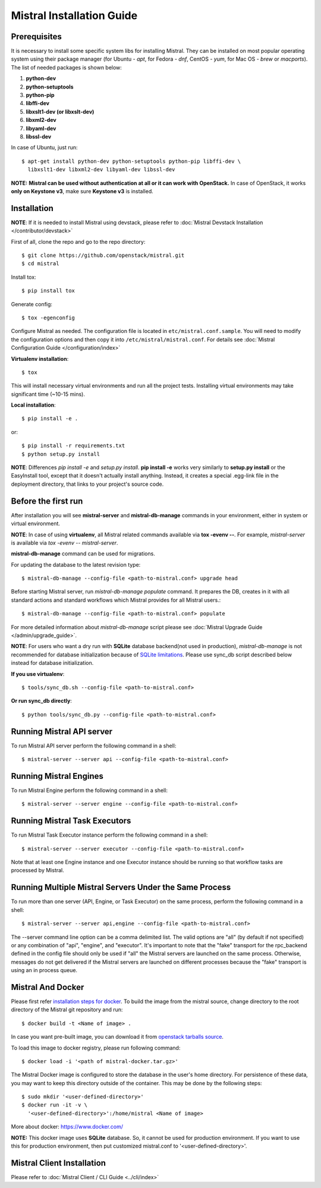 Mistral Installation Guide
==========================

Prerequisites
-------------

It is necessary to install some specific system libs for installing Mistral.
They can be installed on most popular operating system using their package
manager (for Ubuntu - *apt*, for Fedora - *dnf*, CentOS - *yum*, for Mac OS -
*brew* or *macports*).
The list of needed packages is shown below:

1. **python-dev**
2. **python-setuptools**
3. **python-pip**
4. **libffi-dev**
5. **libxslt1-dev (or libxslt-dev)**
6. **libxml2-dev**
7. **libyaml-dev**
8. **libssl-dev**

In case of Ubuntu, just run::

    $ apt-get install python-dev python-setuptools python-pip libffi-dev \
      libxslt1-dev libxml2-dev libyaml-dev libssl-dev

**NOTE:** **Mistral can be used without authentication at all or it can work
with OpenStack.** In case of OpenStack, it works **only on Keystone v3**, make
sure **Keystone v3** is installed.

Installation
------------

**NOTE**: If it is needed to install Mistral using devstack, please refer to
:doc:`Mistral Devstack Installation </contributor/devstack>`

First of all, clone the repo and go to the repo directory::

    $ git clone https://github.com/openstack/mistral.git
    $ cd mistral

Install tox::

    $ pip install tox

Generate config::

    $ tox -egenconfig

Configure Mistral as needed. The configuration file is located in
``etc/mistral.conf.sample``. You will need to modify the configuration options
and then copy it into ``/etc/mistral/mistral.conf``.
For details see :doc:`Mistral Configuration Guide </configuration/index>`

**Virtualenv installation**::

    $ tox

This will install necessary virtual environments and run all the project tests.
Installing virtual environments may take significant time (~10-15 mins).

**Local installation**::

    $ pip install -e .

or::

    $ pip install -r requirements.txt
    $ python setup.py install

**NOTE**: Differences *pip install -e* and *setup.py install*.
**pip install -e** works very similarly to **setup.py install** or the
EasyInstall tool, except that it doesn't actually install anything.
Instead, it creates a special .egg-link file in the deployment directory,
that links to your project's source code.

Before the first run
--------------------

After installation you will see **mistral-server** and **mistral-db-manage**
commands in your environment, either in system or virtual environment.

**NOTE**: In case of using **virtualenv**, all Mistral related commands
available via **tox -evenv --**. For example, *mistral-server* is available via
*tox -evenv -- mistral-server*.

**mistral-db-manage** command can be used for migrations.

For updating the database to the latest revision type::

    $ mistral-db-manage --config-file <path-to-mistral.conf> upgrade head

Before starting Mistral server, run *mistral-db-manage populate* command.
It prepares the DB, creates in it with all standard actions and standard
workflows which Mistral provides for all Mistral users.::

    $ mistral-db-manage --config-file <path-to-mistral.conf> populate

For more detailed information about *mistral-db-manage* script please
see :doc:`Mistral Upgrade Guide </admin/upgrade_guide>`.

**NOTE**: For users who want a dry run with **SQLite** database backend(not
used in production), *mistral-db-manage* is not recommended for database
initialization because of
`SQLite limitations <http://www.sqlite.org/omitted.html>`_.
Please use sync_db script described below instead for database initialization.

**If you use virtualenv**::

    $ tools/sync_db.sh --config-file <path-to-mistral.conf>

**Or run sync_db directly**::

    $ python tools/sync_db.py --config-file <path-to-mistral.conf>

Running Mistral API server
--------------------------

To run Mistral API server perform the following command in a shell::

    $ mistral-server --server api --config-file <path-to-mistral.conf>

Running Mistral Engines
-----------------------

To run Mistral Engine perform the following command in a shell::

    $ mistral-server --server engine --config-file <path-to-mistral.conf>

Running Mistral Task Executors
------------------------------
To run Mistral Task Executor instance perform the following command
in a shell::

    $ mistral-server --server executor --config-file <path-to-mistral.conf>

Note that at least one Engine instance and one Executor instance should be
running so that workflow tasks are processed by Mistral.

Running Multiple Mistral Servers Under the Same Process
-------------------------------------------------------
To run more than one server (API, Engine, or Task Executor) on the same
process, perform the following command in a shell::

    $ mistral-server --server api,engine --config-file <path-to-mistral.conf>

The --server command line option can be a comma delimited list. The valid
options are "all" (by default if not specified) or any combination of "api",
"engine", and "executor". It's important to note that the "fake" transport for
the rpc_backend defined in the config file should only be used if "all" the
Mistral servers are launched on the same process. Otherwise, messages do not
get delivered if the Mistral servers are launched on different processes
because the "fake" transport is using an in process queue.

Mistral And Docker
------------------
Please first refer
`installation steps for docker <https://docs.docker.com/installation/>`_.
To build the image from the mistral source, change directory to the root
directory of the Mistral git repository and run::

    $ docker build -t <Name of image> .

In case you want pre-built image, you can download it from `openstack tarballs
source <https://tarballs.openstack.org/mistral/images/mistral-docker.tar.gz>`_.

To load this image to docker registry, please run following command::

    $ docker load -i '<path of mistral-docker.tar.gz>'

The Mistral Docker image is configured to store the database in the user's home
directory. For persistence of these data, you may want to keep this directory
outside of the container. This may be done by the following steps::

    $ sudo mkdir '<user-defined-directory>'
    $ docker run -it -v \
      '<user-defined-directory>':/home/mistral <Name of image>

More about docker: https://www.docker.com/

**NOTE:** This docker image uses **SQLite** database. So, it cannot be used for
production environment. If you want to use this for production environment,
then put customized mistral.conf to '<user-defined-directory>'.

Mistral Client Installation
---------------------------

Please refer to :doc:`Mistral Client / CLI Guide <../cli/index>`
